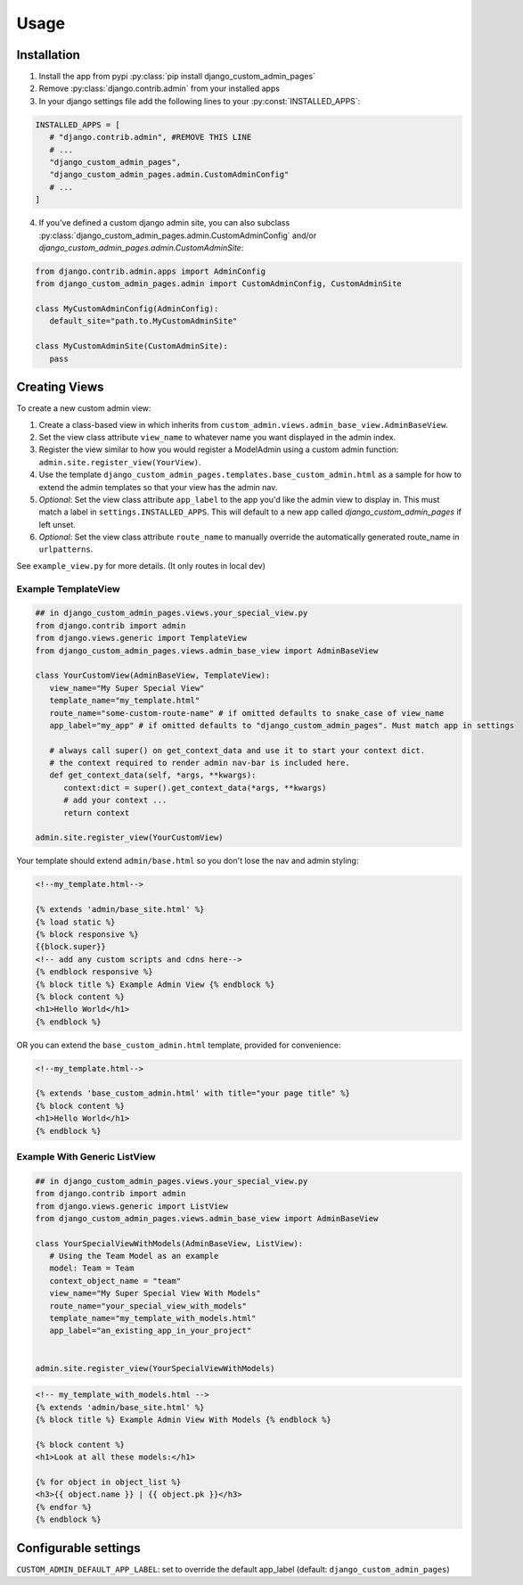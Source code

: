 Usage
=====

.. _installation:

Installation
------------

1. Install the app from pypi :py:class:`pip install django_custom_admin_pages`
2. Remove :py:class:`django.contrib.admin` from your installed apps
3. In your django settings file add the following lines to your :py:const:`INSTALLED_APPS`:

.. code-block:: python

   INSTALLED_APPS = [
      # "django.contrib.admin", #REMOVE THIS LINE
      # ...
      "django_custom_admin_pages",
      "django_custom_admin_pages.admin.CustomAdminConfig"
      # ...
   ]

4. If you've defined a custom django admin site, you can also subclass :py:class:`django_custom_admin_pages.admin.CustomAdminConfig` and/or `django_custom_admin_pages.admin.CustomAdminSite`:

.. code-block:: python

   from django.contrib.admin.apps import AdminConfig
   from django_custom_admin_pages.admin import CustomAdminConfig, CustomAdminSite

   class MyCustomAdminConfig(AdminConfig):
      default_site="path.to.MyCustomAdminSite"

   class MyCustomAdminSite(CustomAdminSite):
      pass

Creating Views
----------------

To create a new custom admin view:

1. Create a class-based view in which inherits from ``custom_admin.views.admin_base_view.AdminBaseView``.
2. Set the view class attribute ``view_name`` to whatever name you want displayed in the admin index.
3. Register the view similar to how you would register a ModelAdmin using a custom admin function: ``admin.site.register_view(YourView)``.
4. Use the template ``django_custom_admin_pages.templates.base_custom_admin.html`` as a sample for how to extend the admin templates so that your view has the admin nav.

5. *Optional*: Set the view class attribute ``app_label`` to the app you'd like the admin view to display in. This must match a label in ``settings.INSTALLED_APPS``. This will default to a new app called `django_custom_admin_pages` if left unset.
6. *Optional*: Set the view class attribute ``route_name`` to manually override the automatically generated route_name in ``urlpatterns``.


See ``example_view.py`` for more details. (It only routes in local dev)

Example TemplateView
***********************

.. code-block:: python

   ## in django_custom_admin_pages.views.your_special_view.py
   from django.contrib import admin
   from django.views.generic import TemplateView
   from django_custom_admin_pages.views.admin_base_view import AdminBaseView

   class YourCustomView(AdminBaseView, TemplateView):
      view_name="My Super Special View"
      template_name="my_template.html"
      route_name="some-custom-route-name" # if omitted defaults to snake_case of view_name
      app_label="my_app" # if omitted defaults to "django_custom_admin_pages". Must match app in settings

      # always call super() on get_context_data and use it to start your context dict.
      # the context required to render admin nav-bar is included here.
      def get_context_data(self, *args, **kwargs):
         context:dict = super().get_context_data(*args, **kwargs)
         # add your context ...
         return context

   admin.site.register_view(YourCustomView)

Your template should extend ``admin/base.html`` so you don't lose the nav and admin styling:

.. code-block:: html
   
   <!--my_template.html-->

   {% extends 'admin/base_site.html' %}
   {% load static %} 
   {% block responsive %}
   {{block.super}}
   <!-- add any custom scripts and cdns here-->
   {% endblock responsive %} 
   {% block title %} Example Admin View {% endblock %}
   {% block content %}
   <h1>Hello World</h1>
   {% endblock %}

OR you can extend the ``base_custom_admin.html`` template, provided for convenience:

.. code-block:: html

   <!--my_template.html-->

   {% extends 'base_custom_admin.html' with title="your page title" %} 
   {% block content %}
   <h1>Hello World</h1>
   {% endblock %}

Example With Generic ListView
*********************************

.. code-block:: python

   ## in django_custom_admin_pages.views.your_special_view.py
   from django.contrib import admin
   from django.views.generic import ListView
   from django_custom_admin_pages.views.admin_base_view import AdminBaseView

   class YourSpecialViewWithModels(AdminBaseView, ListView):
      # Using the Team Model as an example
      model: Team = Team
      context_object_name = "team"
      view_name="My Super Special View With Models"
      route_name="your_special_view_with_models"
      template_name="my_template_with_models.html"
      app_label="an_existing_app_in_your_project"


   admin.site.register_view(YourSpecialViewWithModels)


.. code-block:: html

   <!-- my_template_with_models.html -->
   {% extends 'admin/base_site.html' %}
   {% block title %} Example Admin View With Models {% endblock %}

   {% block content %}
   <h1>Look at all these models:</h1>

   {% for object in object_list %}
   <h3>{{ object.name }} | {{ object.pk }}</h3>
   {% endfor %} 
   {% endblock %}


Configurable settings
-----------------------

``CUSTOM_ADMIN_DEFAULT_APP_LABEL``: set to override the default app_label (default: ``django_custom_admin_pages``)


